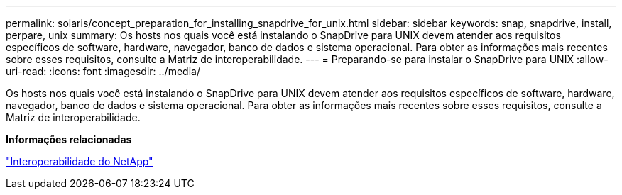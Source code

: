---
permalink: solaris/concept_preparation_for_installing_snapdrive_for_unix.html 
sidebar: sidebar 
keywords: snap, snapdrive, install, perpare, unix 
summary: Os hosts nos quais você está instalando o SnapDrive para UNIX devem atender aos requisitos específicos de software, hardware, navegador, banco de dados e sistema operacional. Para obter as informações mais recentes sobre esses requisitos, consulte a Matriz de interoperabilidade. 
---
= Preparando-se para instalar o SnapDrive para UNIX
:allow-uri-read: 
:icons: font
:imagesdir: ../media/


[role="lead"]
Os hosts nos quais você está instalando o SnapDrive para UNIX devem atender aos requisitos específicos de software, hardware, navegador, banco de dados e sistema operacional. Para obter as informações mais recentes sobre esses requisitos, consulte a Matriz de interoperabilidade.

*Informações relacionadas*

https://mysupport.netapp.com/NOW/products/interoperability["Interoperabilidade do NetApp"]
